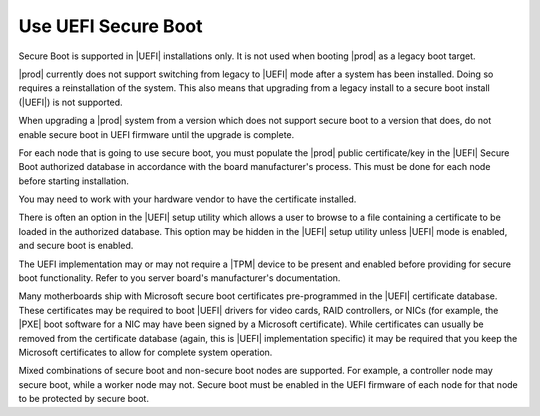 
.. fyl1552681364538
.. _use-uefi-secure-boot:

====================
Use UEFI Secure Boot
====================

Secure Boot is supported in |UEFI| installations only. It is not used when
booting |prod| as a legacy boot target.

.. contents:: |minitoc|
   :local:
   :depth: 1

|prod| currently does not support switching from legacy to |UEFI| mode after a
system has been installed. Doing so requires a reinstallation of the system.
This also means that upgrading from a legacy install to a secure boot install
(|UEFI|) is not supported.

When upgrading a |prod| system from a version which does not support secure
boot to a version that does, do not enable secure boot in UEFI firmware until
the upgrade is complete.

For each node that is going to use secure boot, you must populate the |prod|
public certificate/key in the |UEFI| Secure Boot authorized database in
accordance with the board manufacturer's process. This must be done for each
node before starting installation.

You may need to work with your hardware vendor to have the certificate
installed.

There is often an option in the |UEFI| setup utility which allows a user to
browse to a file containing a certificate to be loaded in the authorized
database. This option may be hidden in the |UEFI| setup utility unless |UEFI|
mode is enabled, and secure boot is enabled.

The UEFI implementation may or may not require a |TPM| device to be
present and enabled before providing for secure boot functionality. Refer to
you server board's manufacturer's documentation.

Many motherboards ship with Microsoft secure boot certificates
pre-programmed in the |UEFI| certificate database. These certificates may be
required to boot |UEFI| drivers for video cards, RAID controllers, or NICs
(for example, the |PXE| boot software for a NIC may have been signed by a
Microsoft certificate). While certificates can usually be removed from the
certificate database (again, this is |UEFI| implementation specific) it
may be required that you keep the Microsoft certificates to allow for
complete system operation.

Mixed combinations of secure boot and non-secure boot nodes are supported.
For example, a controller node may secure boot, while a worker node may not.
Secure boot must be enabled in the UEFI firmware of each node for that node
to be protected by secure boot.

.. only:: starlingx

    --------------------------------------------------------------
    Build considerations for signing packages for UEFI Secure Boot
    --------------------------------------------------------------

    The |prod| build environment has provisions for calling out to a signing
    server for purposes of creating a secure boot load.  At this time |prod|
    does not include an implementation of the signing server.  The following
    describes how the signing process is intended to work in the context of a
    CentOS build. You may find it helpful in implementing your own signing
    server.

    The following environmental variables should be defined before attempting
    to request a secure boot signing:

    .. code-block:: bash

        export SIGNING_SERVER=<signing-host>
        export SIGNING_USER=<signing-user>
        export SIGNING_SERVER_SCRIPT=<path-to-signing-script>

    ``build-pkgs`` further requires that ``$USER`` be set to "jenkins", and
    :command:`export FORMAL_BUILD=1``.

    If the above criteria is met, it calls into ``sign-secure-boot``.

    This is an example of the call sequence:

    .. code-block:: bash

        # 1. Set up the server side directory for files transfers.
        UPLOAD_PATH=`ssh $SIGNING_USER@$SIGNING_SERVER sudo $SIGNING_SCRIPT -r`

        # 2. upload the original package
        scp -q $FILE $SIGNING_USER@$SIGNING_SERVER:$UPLOAD_PATH

        # 3. Request that the package be signed
        ssh $SIGNING_USER@$SIGNING_SERVER sudo $SIGNING_SCRIPT -v -i $UPLOAD_PATH/$(basename $FILE) $UNSIGNED_OPTION -t $TYPE > $TMPFILE

        # 4. Download the file from the signing server
        DOWNLOAD_FILENAME=$(basename $OUTPUT_FILE)
        scp -q $SIGNING_USER@$SIGNING_SERVER:$OUTPUT_FILE $(dirname $FILE)


    Within the signing server there are two keys used for signing, known as the
    `boot` key and the `shim` key. The public `boot` key file must be manually
    added to the secure boot keychain in the firmware. The `boot` key signs the
    first executable loaded, contained in the `shim` package. The first
    executable must then install the public `shim` key file (automatically)
    before passing control to the grub, and ultimately the kernel, both of
    which are signed by the private `shim` key.

    Three packages need to be passed to the signing server. The RPMs need to be
    unpacked, the relevant binaries signed with the correct keys, and the RPMs
    reassembled.

    .. table::
       :widths: auto

       +---------+------+------------------------------------+
       | Package | Key  | Files to sign                      |
       +=========+======+====================================+
       | shim    | boot | BOOTX64, shim, shimx64             |
       |         | shim | MokManager, fallback, mmx64, fbx64 |
       +---------+------+------------------------------------+
       | grub    | shim | grubx64.efi, gcdx64.efi            |
       +---------+------+------------------------------------+
       | kernel  | shim |                                    |
       +---------+------+------------------------------------+

    .. note::

        `shim` files that are required to be signed might might include a
        ``.efi`` or ``.EFI`` suffix.

        Some files may be absent in newer packages.

    Example:

    .. code-block:: none

        sbsign --key $KEYPATH/$KEYNAME.key --cert $KEYPATH/$KEYNAME.crt  --output $SIGNEDFILE $UNSIGNEDFILE

    .. rubric:: Keys and certificates:

    * ``boot.crt`` - Certificate to boot (to be programmed in firmware)

    * ``boot.key`` - Private key with which to sign shim

    * ``shim.crt`` - Certificated embedded within shim used to validate kernel, grub

    * ``shim.key`` - Private key with which to sign kernel/grub

    .. rubric:: Key generation:

    .. code-block:: none

        openssl req -new -x509 -newkey rsa:2048 -keyout $KEY.key -out $KEY.pem -days 3650
        openssl x509 -in $KEY.pem -out $KEY.crt -outform DER

    .. note::

        ``boot.crt`` should be copied to
        ``cgcs-root/build-tools/certificates/TiBoot.crt`` for inclusion during the
        ``build-iso`` step.
